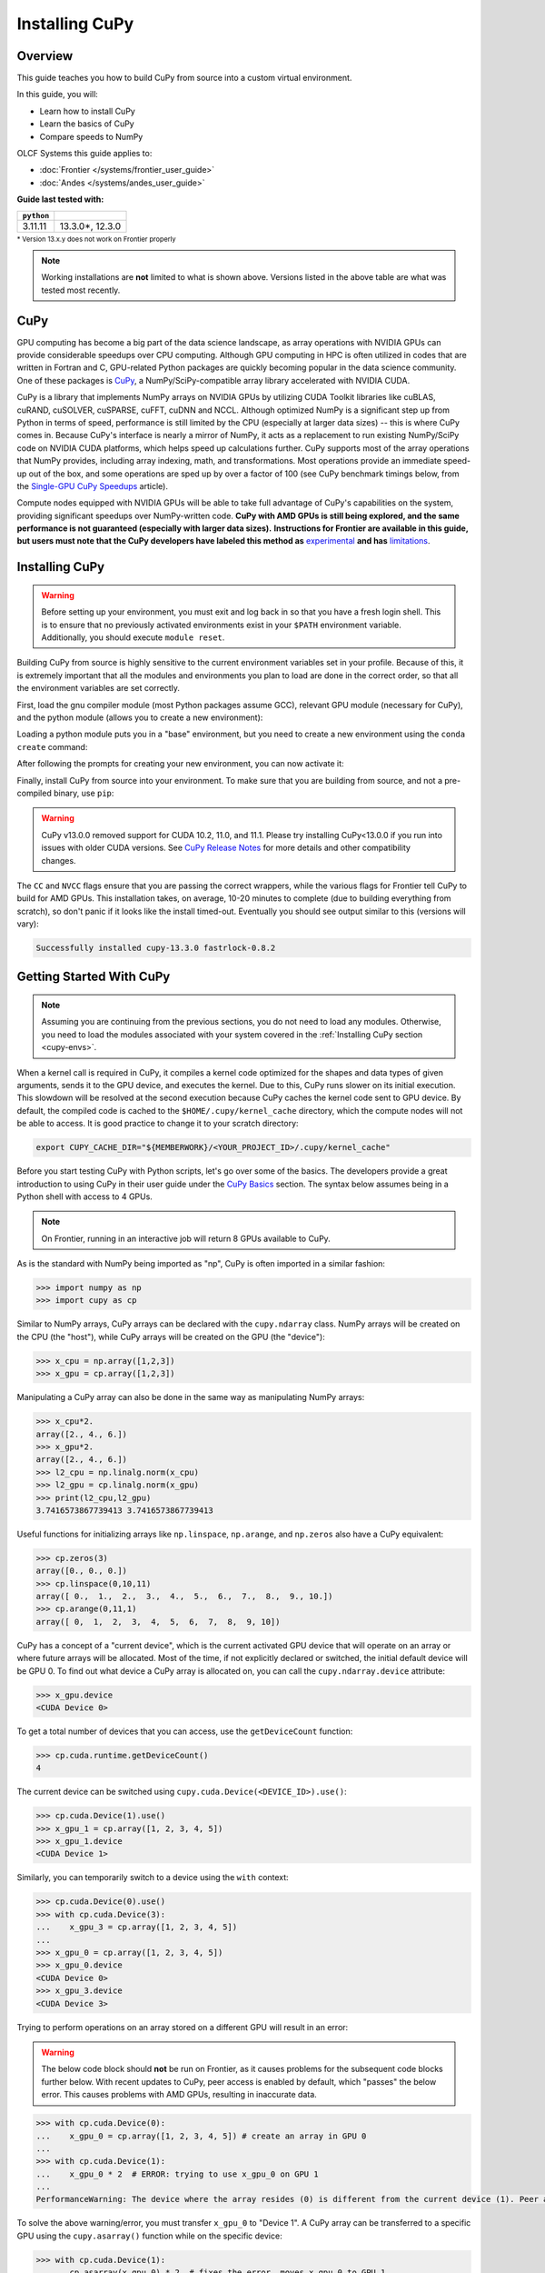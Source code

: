 ***************
Installing CuPy
***************

Overview
========

This guide teaches you how to build CuPy from source into a custom virtual environment.

In this guide, you will:

* Learn how to install CuPy
* Learn the basics of CuPy
* Compare speeds to NumPy

OLCF Systems this guide applies to:

* :doc:`Frontier </systems/frontier_user_guide>`
* :doc:`Andes </systems/andes_user_guide>`

**Guide last tested with:**

+------------+-------------------------+
| ``python`` | .. centered:: ``cupy``  |
+============+=========================+
|  3.11.11   |  13.3.0*, 12.3.0        |   
+------------+-------------------------+

:sup:`* Version 13.x.y does not work on Frontier properly`

.. note::
   Working installations are **not** limited to what is shown above.
   Versions listed in the above table are what was tested most recently.

CuPy
====

GPU computing has become a big part of the data science landscape, as array operations with NVIDIA GPUs can provide considerable speedups over CPU computing.
Although GPU computing in HPC is often utilized in codes that are written in Fortran and C, GPU-related Python packages are quickly becoming popular in the data science community.
One of these packages is `CuPy <https://cupy.dev/>`__, a NumPy/SciPy-compatible array library accelerated with NVIDIA CUDA.

CuPy is a library that implements NumPy arrays on NVIDIA GPUs by utilizing CUDA Toolkit libraries like cuBLAS, cuRAND, cuSOLVER, cuSPARSE, cuFFT, cuDNN and NCCL.
Although optimized NumPy is a significant step up from Python in terms of speed, performance is still limited by the CPU (especially at larger data sizes) -- this is where CuPy comes in.
Because CuPy's interface is nearly a mirror of NumPy, it acts as a replacement to run existing NumPy/SciPy code on NVIDIA CUDA platforms, which helps speed up calculations further.
CuPy supports most of the array operations that NumPy provides, including array indexing, math, and transformations.
Most operations provide an immediate speed-up out of the box, and some operations are sped up by over a factor of 100 (see CuPy benchmark timings below, from the `Single-GPU CuPy Speedups <https://medium.com/rapids-ai/single-gpu-cupy-speedups-ea99cbbb0cbb>`__ article).

.. image:: /images/python_cupy_1.png
   :align: center
   :width: 50%

Compute nodes equipped with NVIDIA GPUs will be able to take full advantage of CuPy's capabilities on the system, providing significant speedups over NumPy-written code.
**CuPy with AMD GPUs is still being explored, and the same performance is not guaranteed (especially with larger data sizes).**
**Instructions for Frontier are available in this guide, but users must note that the CuPy developers have labeled this method as** `experimental <https://docs.cupy.dev/en/stable/install.html#using-cupy-on-amd-gpu-experimental>`__ **and has** `limitations <https://docs.cupy.dev/en/stable/install.html#limitations>`__.

.. _cupy-envs:

Installing CuPy
===============

.. warning::
   Before setting up your environment, you must exit and log back in so that you have a fresh login shell.
   This is to ensure that no previously activated environments exist in your ``$PATH`` environment variable.
   Additionally, you should execute ``module reset``.

Building CuPy from source is highly sensitive to the current environment variables set in your profile.
Because of this, it is extremely important that all the modules and environments you plan to load are done in the correct order, so that all the environment variables are set correctly.

First, load the gnu compiler module (most Python packages assume GCC), relevant GPU module (necessary for CuPy), and the python module (allows you to create a new environment):

.. tab-set::

   .. tab-item:: Frontier
      :sync: frontier

      .. code-block:: bash

         module load PrgEnv-gnu/8.5.0
         module load rocm/5.7.1 # may work with other ROCm versions
         module load craype-accel-amd-gfx90a
         module load miniforge3/23.11.0-0

   .. tab-item:: Andes
      :sync: andes

      .. code-block:: bash

         module load gcc/9.3.0 # works with older GCC versions if using cuda/10.2.89
         module load cuda/11.2.2
         module load miniforge3/23.11.0-0

Loading a python module puts you in a "base" environment, but you need to create a new environment using the ``conda create`` command:

.. tab-set::

   .. tab-item:: Frontier
      :sync: frontier

      .. code-block:: bash

         conda create -n cupy-frontier python=3.10 numpy=1.26.4 scipy -c conda-forge

   .. tab-item:: Andes
      :sync: andes

      .. code-block:: bash

         conda create -n cupy-andes python=3.11 numpy scipy -c conda-forge

After following the prompts for creating your new environment, you can now activate it:

.. tab-set::

   .. tab-item:: Frontier
      :sync: frontier

      .. code-block:: bash

         source activate cupy-frontier

   .. tab-item:: Andes
      :sync: andes

      .. code-block:: bash

         source activate cupy-andes

Finally, install CuPy from source into your environment.
To make sure that you are building from source, and not a pre-compiled binary, use ``pip``:

.. warning::
    CuPy v13.0.0 removed support for CUDA 10.2, 11.0, and 11.1.
    Please try installing CuPy<13.0.0 if you run into issues with older CUDA versions.
    See `CuPy Release Notes <https://github.com/cupy/cupy/releases>`__ for more details
    and other compatibility changes.

.. tab-set::

   .. tab-item:: Frontier
      :sync: frontier

      .. code-block:: bash

         export CUPY_INSTALL_USE_HIP=1
         export ROCM_HOME=${ROCM_PATH}
         export HCC_AMDGPU_TARGET=gfx90a
         CC=gcc CXX=g++ pip install --no-cache-dir --no-binary=cupy cupy==12.3.0

   .. tab-item:: Andes
      :sync: andes

      .. code-block:: bash

         salloc -A PROJECT_ID -N1 -p gpu -t 01:00:00
         export all_proxy=socks://proxy.ccs.ornl.gov:3128/
         export ftp_proxy=ftp://proxy.ccs.ornl.gov:3128/
         export http_proxy=http://proxy.ccs.ornl.gov:3128/
         export https_proxy=http://proxy.ccs.ornl.gov:3128/
         export no_proxy='localhost,127.0.0.0/8,*.ccs.ornl.gov'
         CC=gcc NVCC=nvcc pip install --no-cache-dir --no-binary=cupy cupy==13.3.0

      .. note::
         To be able to build CuPy on Andes, you must be within a compute job
         on the GPU partition (even if you have the cuda module loaded).
         This allows CuPy to see the GPU properly when linking and building.

The ``CC`` and ``NVCC`` flags ensure that you are passing the correct wrappers, while the various flags for Frontier tell CuPy to build for AMD GPUs.
This installation takes, on average, 10-20 minutes to complete (due to building everything from scratch), so don't panic if it looks like the install timed-out.
Eventually you should see output similar to this (versions will vary):

.. code-block::

   Successfully installed cupy-13.3.0 fastrlock-0.8.2


Getting Started With CuPy
=========================

.. note::
   Assuming you are continuing from the previous sections, you do not need to
   load any modules. Otherwise, you need to load the modules associated with your
   system covered in the :ref:`Installing CuPy section <cupy-envs>`.

When a kernel call is required in CuPy, it compiles a kernel code optimized for the shapes and data types of given arguments, sends it to the GPU device, and executes the kernel.
Due to this, CuPy runs slower on its initial execution.
This slowdown will be resolved at the second execution because CuPy caches the kernel code sent to GPU device.
By default, the compiled code is cached to the ``$HOME/.cupy/kernel_cache`` directory, which the compute nodes will not be able to access.
It is good practice to change it to your scratch directory:

.. code-block:: bash

   export CUPY_CACHE_DIR="${MEMBERWORK}/<YOUR_PROJECT_ID>/.cupy/kernel_cache"

Before you start testing CuPy with Python scripts, let's go over some of the basics.
The developers provide a great introduction to using CuPy in their user guide under the `CuPy Basics <https://docs.cupy.dev/en/stable/user_guide/basic.html>`__ section.
The syntax below assumes being in a Python shell with access to 4 GPUs.

.. note::
   On Frontier, running in an interactive job will return 8 GPUs available to CuPy.

As is the standard with NumPy being imported as "np", CuPy is often imported in a similar fashion:

.. code-block:: python

   >>> import numpy as np
   >>> import cupy as cp

Similar to NumPy arrays, CuPy arrays can be declared with the ``cupy.ndarray`` class.
NumPy arrays will be created on the CPU (the "host"), while CuPy arrays will be created on the GPU (the "device"):

.. code-block:: python

   >>> x_cpu = np.array([1,2,3])
   >>> x_gpu = cp.array([1,2,3])

Manipulating a CuPy array can also be done in the same way as manipulating NumPy arrays:

.. code-block:: python

   >>> x_cpu*2.
   array([2., 4., 6.])
   >>> x_gpu*2.
   array([2., 4., 6.])
   >>> l2_cpu = np.linalg.norm(x_cpu)
   >>> l2_gpu = cp.linalg.norm(x_gpu)
   >>> print(l2_cpu,l2_gpu)
   3.7416573867739413 3.7416573867739413

Useful functions for initializing arrays like ``np.linspace``, ``np.arange``, and ``np.zeros`` also have a CuPy equivalent:

.. code-block:: python

   >>> cp.zeros(3)
   array([0., 0., 0.])
   >>> cp.linspace(0,10,11)
   array([ 0.,  1.,  2.,  3.,  4.,  5.,  6.,  7.,  8.,  9., 10.])
   >>> cp.arange(0,11,1)
   array([ 0,  1,  2,  3,  4,  5,  6,  7,  8,  9, 10])

CuPy has a concept of a "current device", which is the current activated GPU device that will operate on an array or where future arrays will be allocated.
Most of the time, if not explicitly declared or switched, the initial default device will be GPU 0.
To find out what device a CuPy array is allocated on, you can call the ``cupy.ndarray.device`` attribute:

.. code-block:: python

   >>> x_gpu.device
   <CUDA Device 0>

To get a total number of devices that you can access, use the ``getDeviceCount`` function:

.. code-block:: python

   >>> cp.cuda.runtime.getDeviceCount()
   4

The current device can be switched using ``cupy.cuda.Device(<DEVICE_ID>).use()``:

.. code-block:: python

   >>> cp.cuda.Device(1).use()
   >>> x_gpu_1 = cp.array([1, 2, 3, 4, 5])
   >>> x_gpu_1.device
   <CUDA Device 1>

Similarly, you can temporarily switch to a device using the ``with`` context:

.. code-block:: python

   >>> cp.cuda.Device(0).use()
   >>> with cp.cuda.Device(3):
   ...    x_gpu_3 = cp.array([1, 2, 3, 4, 5])
   ...
   >>> x_gpu_0 = cp.array([1, 2, 3, 4, 5])
   >>> x_gpu_0.device
   <CUDA Device 0>
   >>> x_gpu_3.device
   <CUDA Device 3>

Trying to perform operations on an array stored on a different GPU will result in an error:

.. warning::
   The below code block should **not** be run on Frontier, as it causes problems for the
   subsequent code blocks further below. With recent updates to CuPy, peer access is
   enabled by default, which "passes" the below error. This causes problems with
   AMD GPUs, resulting in inaccurate data.

.. code-block:: python

   >>> with cp.cuda.Device(0):
   ...    x_gpu_0 = cp.array([1, 2, 3, 4, 5]) # create an array in GPU 0
   ...
   >>> with cp.cuda.Device(1):
   ...    x_gpu_0 * 2  # ERROR: trying to use x_gpu_0 on GPU 1
   ...
   PerformanceWarning: The device where the array resides (0) is different from the current device (1). Peer access has been activated automatically.

To solve the above warning/error, you must transfer ``x_gpu_0`` to "Device 1".
A CuPy array can be transferred to a specific GPU using the ``cupy.asarray()`` function while on the specific device:

.. code-block:: python

   >>> with cp.cuda.Device(1):
   ...    cp.asarray(x_gpu_0) * 2  # fixes the error, moves x_gpu_0 to GPU 1
   ...
   array([ 2,  4,  6,  8, 10])

A NumPy array on the CPU can also be transferred to a GPU using the same ``cupy.asarray()`` function:

.. code-block:: python

   >>> x_cpu = np.array([1, 1, 1]) # create an array on the CPU
   >>> x_gpu = cp.asarray(x_cpu)  # move the CPU array to the current device
   >>> x_gpu
   array([1, 1, 1])

To transfer from a GPU back to the CPU, you use the ``cupy.asnumpy()`` function instead:

.. code-block:: python

   >>> x_gpu = cp.zeros(3)  # create an array on the current device
   >>> x_cpu = cp.asnumpy(x_gpu)  # move the GPU array to the CPU
   >>> x_cpu
   array([ 0., 0., 0.])

Associated with the concept of current devices are current "streams".
In CuPy, all CUDA operations are enqueued onto the current stream, and the queued tasks on the same stream will be executed in serial (but asynchronously with respect to the CPU).
This can result in some GPU operations finishing before some CPU operations.
As CuPy streams are out of the scope of this guide, you can find additional information in the `CuPy User Guide <https://docs.cupy.dev/en/stable/user_guide/index.html>`__.


Additional Resources
====================

* `CuPy User Guide <https://docs.cupy.dev/en/stable/user_guide/index.html>`__
* `CuPy Website <https://cupy.dev/>`__
* `CuPy API Reference <https://docs.cupy.dev/en/stable/reference/index.html>`__
* `CuPy Release Notes <https://github.com/cupy/cupy/releases>`__
